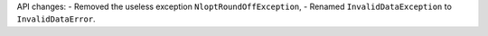 API changes:
- Removed the useless exception ``NloptRoundOffException``,
- Renamed ``InvalidDataException`` to ``InvalidDataError``.
